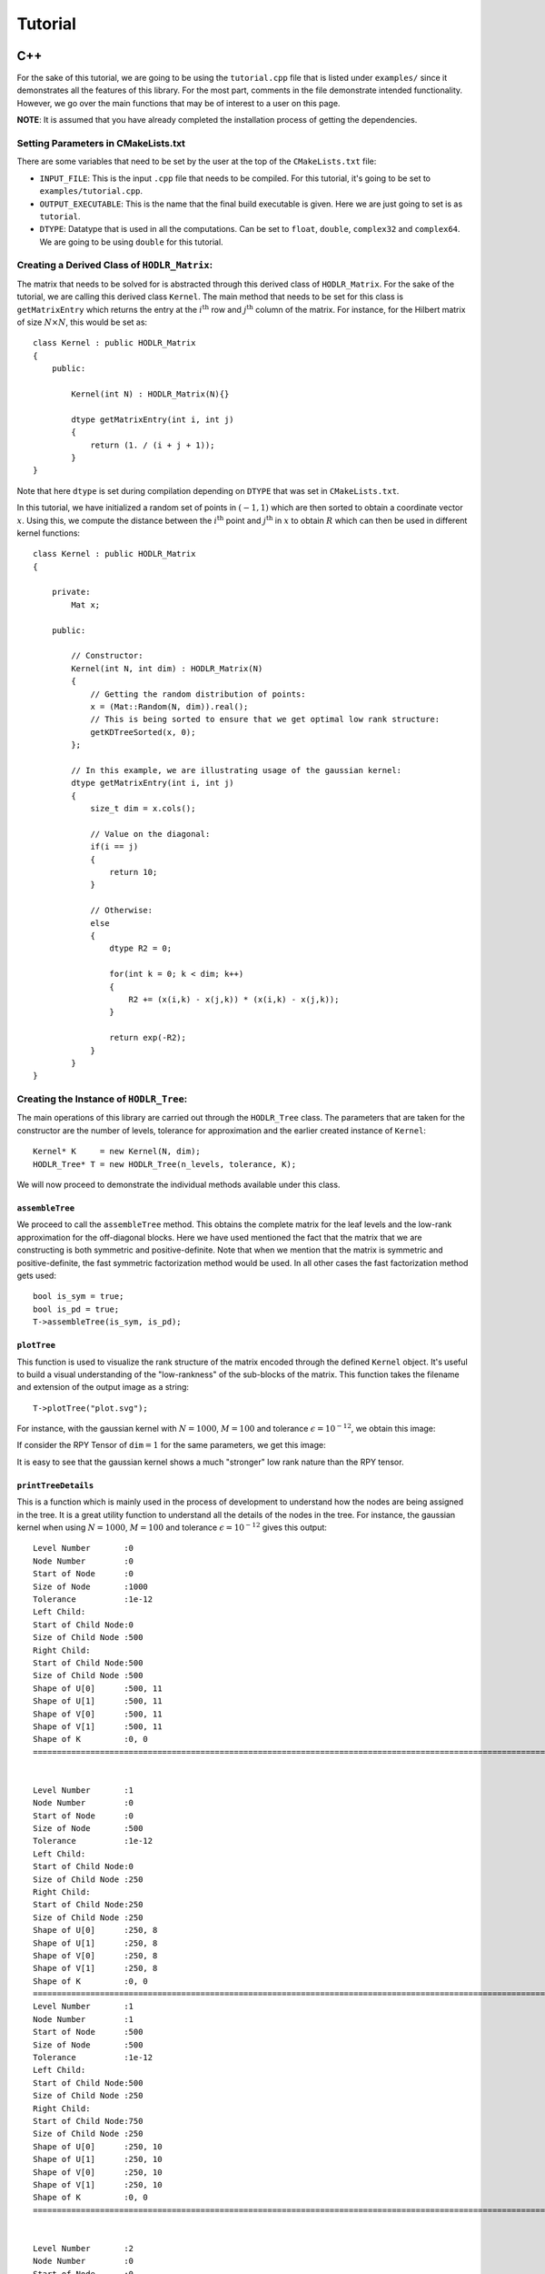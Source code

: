 ********
Tutorial
********

C++
~~~

For the sake of this tutorial, we are going to be using the ``tutorial.cpp`` file that is listed under ``examples/`` since it demonstrates all the features of this library. For the most part, comments in the file demonstrate intended functionality. However, we go over the main functions that may be of interest to a user on this page. 

**NOTE**: It is assumed that you have already completed the installation process of getting the dependencies.

Setting Parameters in CMakeLists.txt
------------------------------------

There are some variables that need to be set by the user at the top of the ``CMakeLists.txt`` file:

- ``INPUT_FILE``: This is the input ``.cpp`` file that needs to be compiled. For this tutorial, it's going to be set to ``examples/tutorial.cpp``.
- ``OUTPUT_EXECUTABLE``: This is the name that the final build executable is given. Here we are just going to set is as ``tutorial``.
- ``DTYPE``: Datatype that is used in all the computations. Can be set to ``float``, ``double``, ``complex32`` and ``complex64``. We are going to be using ``double`` for this tutorial.

Creating a Derived Class of ``HODLR_Matrix``:
---------------------------------------------

The matrix that needs to be solved for is abstracted through this derived class of ``HODLR_Matrix``. For the sake of the tutorial, we are calling this derived class ``Kernel``. The main method that needs to be set for this class is ``getMatrixEntry`` which returns the entry at the :math:`i^{\mathrm{th}}` row and :math:`j^{\mathrm{th}}` column of the matrix. For instance, for the Hilbert matrix of size :math:`N \times N`, this would be set as::

    class Kernel : public HODLR_Matrix 
    {
        public:

            Kernel(int N) : HODLR_Matrix(N){}

            dtype getMatrixEntry(int i, int j) 
            {
                return (1. / (i + j + 1));
            }
    }

Note that here ``dtype`` is set during compilation depending on ``DTYPE`` that was set in ``CMakeLists.txt``.

In this tutorial, we have initialized a random set of points in :math:`(-1, 1)` which are then sorted to obtain a coordinate vector :math:`x`. Using this, we compute the distance between the :math:`i^{\mathrm{th}}` point and :math:`j^{\mathrm{th}}` in :math:`x` to obtain :math:`R` which can then be used in different kernel functions::

    class Kernel : public HODLR_Matrix 
    {

        private:
            Mat x;

        public:

            // Constructor:
            Kernel(int N, int dim) : HODLR_Matrix(N) 
            {
                // Getting the random distribution of points:
                x = (Mat::Random(N, dim)).real();
                // This is being sorted to ensure that we get optimal low rank structure:
                getKDTreeSorted(x, 0);
            };
        
            // In this example, we are illustrating usage of the gaussian kernel:
            dtype getMatrixEntry(int i, int j) 
            {
                size_t dim = x.cols();

                // Value on the diagonal:
                if(i == j)
                {
                    return 10;
                }
                
                // Otherwise:
                else
                {   
                    dtype R2 = 0;

                    for(int k = 0; k < dim; k++) 
                    {
                        R2 += (x(i,k) - x(j,k)) * (x(i,k) - x(j,k));
                    }

                    return exp(-R2);
                }
            }
    }

Creating the Instance of ``HODLR_Tree``:
----------------------------------------

The main operations of this library are carried out through the ``HODLR_Tree`` class. The parameters that are taken for the constructor are the number of levels, tolerance for approximation and the earlier created instance of ``Kernel``::
    
    Kernel* K     = new Kernel(N, dim);
    HODLR_Tree* T = new HODLR_Tree(n_levels, tolerance, K);

We will now proceed to demonstrate the individual methods available under this class.

``assembleTree``
^^^^^^^^^^^^^^^^

We proceed to call the ``assembleTree`` method. This obtains the complete matrix for the leaf levels and the low-rank approximation for the off-diagonal blocks. Here we have used mentioned the fact that the matrix that we are constructing is both symmetric and positive-definite. Note that when we mention that the matrix is symmetric and positive-definite, the fast symmetric factorization method would be used. In all other cases the fast factorization method gets used::

    bool is_sym = true;
    bool is_pd = true;
    T->assembleTree(is_sym, is_pd);

``plotTree``
^^^^^^^^^^^^

This function is used to visualize the rank structure of the matrix encoded through the defined ``Kernel`` object. It's useful to build a visual understanding of the "low-rankness" of the sub-blocks of the matrix. This function takes the filename and extension of the output image as a string::

    T->plotTree("plot.svg");

For instance, with the gaussian kernel with :math:`N = 1000`, :math:`M = 100` and tolerance :math:`\epsilon = 10^{-12}`, we obtain this image:

.. image:: images/gaussian_rank_structure.svg
   :width: 400

If consider the RPY Tensor of :math:`\texttt{dim} = 1` for the same parameters, we get this image:

.. image:: images/RPY_rank_structure_dim1.svg
   :width: 400

It is easy to see that the gaussian kernel shows a much "stronger" low rank nature than the RPY tensor.

``printTreeDetails``
^^^^^^^^^^^^^^^^^^^^

This is a function which is mainly used in the process of development to understand how the nodes are being assigned in the tree. It is a great utility function to understand all the details of the nodes in the tree. For instance, the gaussian kernel when using :math:`N = 1000`, :math:`M = 100` and tolerance :math:`\epsilon = 10^{-12}` gives this output::

    Level Number       :0
    Node Number        :0
    Start of Node      :0
    Size of Node       :1000
    Tolerance          :1e-12
    Left Child:
    Start of Child Node:0
    Size of Child Node :500
    Right Child:
    Start of Child Node:500
    Size of Child Node :500
    Shape of U[0]      :500, 11
    Shape of U[1]      :500, 11
    Shape of V[0]      :500, 11
    Shape of V[1]      :500, 11
    Shape of K         :0, 0
    =======================================================================================================================================


    Level Number       :1
    Node Number        :0
    Start of Node      :0
    Size of Node       :500
    Tolerance          :1e-12
    Left Child:
    Start of Child Node:0
    Size of Child Node :250
    Right Child:
    Start of Child Node:250
    Size of Child Node :250
    Shape of U[0]      :250, 8
    Shape of U[1]      :250, 8
    Shape of V[0]      :250, 8
    Shape of V[1]      :250, 8
    Shape of K         :0, 0
    =======================================================================================================================================
    Level Number       :1
    Node Number        :1
    Start of Node      :500
    Size of Node       :500
    Tolerance          :1e-12
    Left Child:
    Start of Child Node:500
    Size of Child Node :250
    Right Child:
    Start of Child Node:750
    Size of Child Node :250
    Shape of U[0]      :250, 10
    Shape of U[1]      :250, 10
    Shape of V[0]      :250, 10
    Shape of V[1]      :250, 10
    Shape of K         :0, 0
    =======================================================================================================================================


    Level Number       :2
    Node Number        :0
    Start of Node      :0
    Size of Node       :250
    Tolerance          :1e-12
    Left Child:
    Start of Child Node:0
    Size of Child Node :125
    Right Child:
    Start of Child Node:125
    Size of Child Node :125
    Shape of U[0]      :125, 6
    Shape of U[1]      :125, 6
    Shape of V[0]      :125, 6
    Shape of V[1]      :125, 6
    Shape of K         :0, 0
    =======================================================================================================================================
    Level Number       :2
    Node Number        :1
    Start of Node      :250
    Size of Node       :250
    Tolerance          :1e-12
    Left Child:
    Start of Child Node:250
    Size of Child Node :125
    Right Child:
    Start of Child Node:375
    Size of Child Node :125
    Shape of U[0]      :125, 8
    Shape of U[1]      :125, 8
    Shape of V[0]      :125, 8
    Shape of V[1]      :125, 8
    Shape of K         :0, 0
    =======================================================================================================================================
    Level Number       :2
    Node Number        :2
    Start of Node      :500
    Size of Node       :250
    Tolerance          :1e-12
    Left Child:
    Start of Child Node:500
    Size of Child Node :125
    Right Child:
    Start of Child Node:625
    Size of Child Node :125
    Shape of U[0]      :125, 8
    Shape of U[1]      :125, 8
    Shape of V[0]      :125, 8
    Shape of V[1]      :125, 8
    Shape of K         :0, 0
    =======================================================================================================================================
    Level Number       :2
    Node Number        :3
    Start of Node      :750
    Size of Node       :250
    Tolerance          :1e-12
    Left Child:
    Start of Child Node:750
    Size of Child Node :125
    Right Child:
    Start of Child Node:875
    Size of Child Node :125
    Shape of U[0]      :125, 9
    Shape of U[1]      :125, 9
    Shape of V[0]      :125, 9
    Shape of V[1]      :125, 9
    Shape of K         :0, 0
    =======================================================================================================================================


    Level Number       :3
    Node Number        :0
    Start of Node      :0
    Size of Node       :125
    Tolerance          :1e-12
    Left Child:
    Start of Child Node:0
    Size of Child Node :62
    Right Child:
    Start of Child Node:62
    Size of Child Node :63
    Shape of U[0]      :0, 0
    Shape of U[1]      :0, 0
    Shape of V[0]      :0, 0
    Shape of V[1]      :0, 0
    Shape of K         :125, 125
    =======================================================================================================================================
    Level Number       :3
    Node Number        :1
    Start of Node      :125
    Size of Node       :125
    Tolerance          :1e-12
    Left Child:
    Start of Child Node:125
    Size of Child Node :62
    Right Child:
    Start of Child Node:187
    Size of Child Node :63
    Shape of U[0]      :0, 0
    Shape of U[1]      :0, 0
    Shape of V[0]      :0, 0
    Shape of V[1]      :0, 0
    Shape of K         :125, 125
    =======================================================================================================================================
    Level Number       :3
    Node Number        :2
    Start of Node      :250
    Size of Node       :125
    Tolerance          :1e-12
    Left Child:
    Start of Child Node:250
    Size of Child Node :62
    Right Child:
    Start of Child Node:312
    Size of Child Node :63
    Shape of U[0]      :0, 0
    Shape of U[1]      :0, 0
    Shape of V[0]      :0, 0
    Shape of V[1]      :0, 0
    Shape of K         :125, 125
    =======================================================================================================================================
    Level Number       :3
    Node Number        :3
    Start of Node      :375
    Size of Node       :125
    Tolerance          :1e-12
    Left Child:
    Start of Child Node:375
    Size of Child Node :62
    Right Child:
    Start of Child Node:437
    Size of Child Node :63
    Shape of U[0]      :0, 0
    Shape of U[1]      :0, 0
    Shape of V[0]      :0, 0
    Shape of V[1]      :0, 0
    Shape of K         :125, 125
    =======================================================================================================================================
    Level Number       :3
    Node Number        :4
    Start of Node      :500
    Size of Node       :125
    Tolerance          :1e-12
    Left Child:
    Start of Child Node:500
    Size of Child Node :62
    Right Child:
    Start of Child Node:562
    Size of Child Node :63
    Shape of U[0]      :0, 0
    Shape of U[1]      :0, 0
    Shape of V[0]      :0, 0
    Shape of V[1]      :0, 0
    Shape of K         :125, 125
    =======================================================================================================================================
    Level Number       :3
    Node Number        :5
    Start of Node      :625
    Size of Node       :125
    Tolerance          :1e-12
    Left Child:
    Start of Child Node:625
    Size of Child Node :62
    Right Child:
    Start of Child Node:687
    Size of Child Node :63
    Shape of U[0]      :0, 0
    Shape of U[1]      :0, 0
    Shape of V[0]      :0, 0
    Shape of V[1]      :0, 0
    Shape of K         :125, 125
    =======================================================================================================================================
    Level Number       :3
    Node Number        :6
    Start of Node      :750
    Size of Node       :125
    Tolerance          :1e-12
    Left Child:
    Start of Child Node:750
    Size of Child Node :62
    Right Child:
    Start of Child Node:812
    Size of Child Node :63
    Shape of U[0]      :0, 0
    Shape of U[1]      :0, 0
    Shape of V[0]      :0, 0
    Shape of V[1]      :0, 0
    Shape of K         :125, 125
    =======================================================================================================================================
    Level Number       :3
    Node Number        :7
    Start of Node      :875
    Size of Node       :125
    Tolerance          :1e-12
    Left Child:
    Start of Child Node:875
    Size of Child Node :62
    Right Child:
    Start of Child Node:937
    Size of Child Node :63
    Shape of U[0]      :0, 0
    Shape of U[1]      :0, 0
    Shape of V[0]      :0, 0
    Shape of V[1]      :0, 0
    Shape of K         :125, 125
    =======================================================================================================================================

``printNodeDetails``
^^^^^^^^^^^^^^^^^^^^

This function is useful if we want to find the details of a particular node in the tree. This function takes in the arguments of the level number and node number of the node you want to query. For instance if we call ``T->printNodeDetails(3, 7)`` for the above defined tree structure, we get::

    Level Number       :3
    Node Number        :7
    Start of Node      :875
    Size of Node       :125
    Tolerance          :1e-12
    Left Child:
    Start of Child Node:875
    Size of Child Node :62
    Right Child:
    Start of Child Node:937
    Size of Child Node :63
    Shape of U[0]      :0, 0
    Shape of U[1]      :0, 0
    Shape of V[0]      :0, 0
    Shape of V[1]      :0, 0
    Shape of K         :125, 125


``matmatProduct``
^^^^^^^^^^^^^^^^^

This function is used to obtain the matrix-matrix / matrix-vector product of the given matrix / vector :math:`x`, with the matrix that is abstracted by the instance of ``Kernel``::
    
    b = T->matmatProduct(x);

``factorize``
^^^^^^^^^^^^^

Depends upon whether we intend to perform fast factorization or fast symmetric factorization:

- **Fast Factorization** - This function performs the factorizations such that the matrix is obtained as :math:`K = K_{\kappa} K_{\kappa-1} ... K_{1} K_{0}` where :math:`K_i` are block diagonal matrices with :math:`\kappa` being the number of levels considered. 

- **Fast Symmetric Factorization** - This function performs the factorizations such that the matrix is obtained as :math:`K = \underbrace{K_{\kappa} K_{\kappa-1} ... K_{1} K_{0}}_{W}  \underbrace{K_{0}^T K_{1}^T ... K_{\kappa-1}^T K_{\kappa}^T}_{W^T}` where :math:`K_i` are block diagonal matrices with :math:`\kappa` being the number of levels considered. 

For more details on this factorization refer to the articles `[1] <https://link.springer.com/article/10.1007/s10915-013-9714-z>`_ `[2] <https://arxiv.org/abs/1405.0223>`_ ::

    T->factorize();


``solve``
^^^^^^^^^

Applies the inverse of the matrix(abstracted by the ``Kernel`` object) on the given vector :math:`x`. This must be called only after ``factorize`` has been called::

    x = T->solve(b);

``logDeterminant``
^^^^^^^^^^^^^^^^^^

Returns the log of the determinant of the matrix that has been described through the ``Kernel`` object::

    dtype log_det = T->logDeterminant();

``symmetricFactorProduct``
^^^^^^^^^^^^^^^^^^^^^^^^^^

If the matrix described through the ``Kernel`` object is a covariance matrix :math:`Q` it can be expressed as :math:`Q=W W^T`. If we create a random normal vector :math:`x` i.e :math:`\mathcal{N}(\mu = 0, \sigma = 1)`, then the random vector :math:`y` with covariance matrix :math:`Q` is given by :math:`y = W x`::

    y = T->symmetricFactorProduct(x);

``symmetricFactorTransposeProduct``
^^^^^^^^^^^^^^^^^^^^^^^^^^^^^^^^^^^

This function returns the product of the transpose of the symmetric factor with the given vector :math:`x` (i.e it returns :math:`W^{T} x`)::

    y = T->symmetricFactorTransposeProduct(x);

``getSymmetricFactor``
^^^^^^^^^^^^^^^^^^^^^^

Explicitly builds and returns the symmetric factor :math:`W`::

    W = T->getSymmetricFactor();

Running the Program:
--------------------

For this particular tutorial, the problem parameters are passed to the executable during runtime. In the beginning of this file, we have the lines::

    // Size of the Matrix in consideration:
    int N             = atoi(argv[1]);
    // Size of Matrices at leaf level:
    int M             = atoi(argv[2]);
    // Dimensionality of the problem:
    int dim           = atoi(argv[3]);
    // Tolerance of problem
    double tolerance  = pow(10, -atoi(argv[4]));

This means that the first argument would be the matrix size considered, the second one would be the size at the leaf level, the third one would be the dimensionality considered and the final argument is approximately the number of digits of accuracy we want. For instance, running ``./tutorial 1000 100 1 12`` would correspond to solving the problem with parameters :math:`N=1000, M = 100, \texttt{dim} = 1, \epsilon=10^{-12}`.

Fortran
~~~~~~~

This is where details for the tutorial of the Fortran wrapper for HODLRlib will come in

Python
~~~~~~

This is where details for the tutorial of the Python wrapper for HODLRlib will come in
